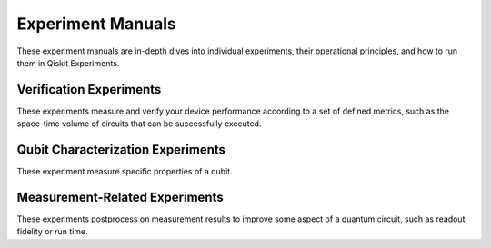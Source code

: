 Experiment Manuals
==================

These experiment manuals are in-depth dives into individual experiments, their
operational principles, and how to run them in Qiskit Experiments.

.. _verification:

Verification Experiments
------------------------

These experiments measure and verify your device performance according to a set of
defined metrics, such as the space-time volume of circuits that can be successfully
executed.

.. nbgallery::
    :glob:

    verification/*

.. _qubit characterization:

Qubit Characterization Experiments
----------------------------------

These experiment measure specific properties of a qubit.

.. nbgallery::
    :glob:

    characterization/*

.. _measurement-related:

Measurement-Related Experiments
-------------------------------

These experiments postprocess on measurement results to improve some aspect of a
quantum circuit, such as readout fidelity or run time.

.. nbgallery::
    :glob:

    measurement/*


.. Hiding - Indices and tables
   :ref:`genindex`
   :ref:`modindex`
   :ref:`search`
